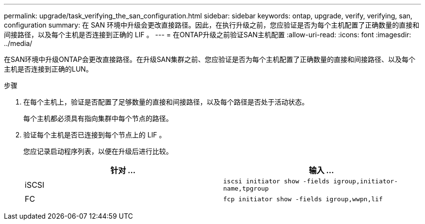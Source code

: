 ---
permalink: upgrade/task_verifying_the_san_configuration.html 
sidebar: sidebar 
keywords: ontap, upgrade, verify, verifying, san, configuration 
summary: 在 SAN 环境中升级会更改直接路径。因此，在执行升级之前，您应验证是否为每个主机配置了正确数量的直接和间接路径，以及每个主机是否连接到正确的 LIF 。 
---
= 在ONTAP升级之前验证SAN主机配置
:allow-uri-read: 
:icons: font
:imagesdir: ../media/


[role="lead"]
在SAN环境中升级ONTAP会更改直接路径。在升级SAN集群之前、您应验证是否为每个主机配置了正确数量的直接和间接路径、以及每个主机是否连接到正确的LUN。

.步骤
. 在每个主机上，验证是否配置了足够数量的直接和间接路径，以及每个路径是否处于活动状态。
+
每个主机都必须具有指向集群中每个节点的路径。

. 验证每个主机是否已连接到每个节点上的 LIF 。
+
您应记录启动程序列表，以便在升级后进行比较。

+
[cols="2*"]
|===
| 针对 ... | 输入 ... 


 a| 
iSCSI
 a| 
`iscsi initiator show -fields igroup,initiator-name,tpgroup`



 a| 
FC
 a| 
`fcp initiator show -fields igroup,wwpn,lif`

|===

